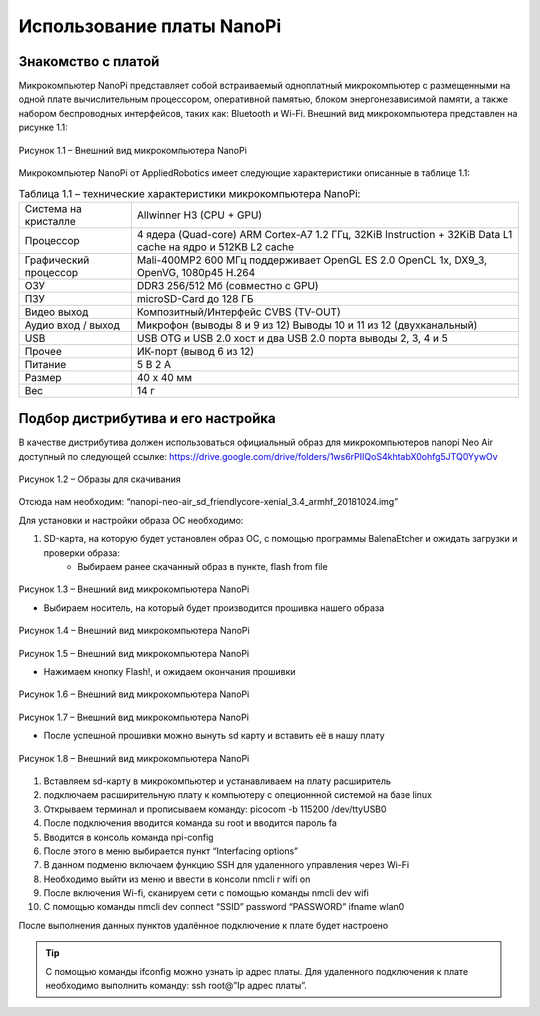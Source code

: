 Использование платы NanoPi
==========================

.. _installation:

Знакомство с платой
-------------------

Микрокомпьютер NanoPi представляет собой встраиваемый одноплатный микрокомпьютер с размещенными на одной плате вычислительным процессором, оперативной памятью, блоком энергонезависимой памяти, а также набором беспроводных интерфейсов, таких как: Bluetooth и Wi-Fi. Внешний вид микрокомпьютера представлен на рисунке 1.1: 

.. figure:: images/NanoPi/Рисунок 1.1.png
       :scale: 100 %
       :align: center
       :alt: Микроконтроллер NanoPi

       Рисунок 1.1 – Внешний вид микрокомпьютера NanoPi


Микрокомпьютер NanoPi от AppliedRobotics имеет следующие характеристики описанные в таблице 1.1: 

.. table:: Таблица 1.1 – технические характеристики микрокомпьютера NanoPi:

    +------------------------+----------------------------------------+
    | Система на кристалле   | Allwinner H3 (CPU + GPU)               |
    +------------------------+----------------------------------------+
    | Процессор              | 4 ядера (Quad-core) ARM Cortex-A7      |
    |                        | 1.2 ГГц, 32KiB Instruction + 32KiB     |
    |                        | Data L1 cache на ядро и 512KB L2 cache |
    +------------------------+----------------------------------------+
    | Графический процессор  | Mali-400MP2 600 МГц                    | 
    |                        | поддерживает OpenGL ES 2.0             |
    |                        | OpenCL 1x, DX9_3, OpenVG,              |
    |                        | 1080p45 H.264                          |
    +------------------------+----------------------------------------+
    | ОЗУ                    | DDR3 256/512 Мб (совместно с GPU)      |
    +------------------------+----------------------------------------+
    | ПЗУ                    | microSD-Card до 128 ГБ                 |
    +------------------------+----------------------------------------+
    | Видео выход            | Композитный/Интерфейс CVBS (TV-OUT)    |
    +------------------------+----------------------------------------+
    | Аудио вход / выход     | Микрофон (выводы 8 и 9 из 12)          |
    |                        | Выводы 10 и 11 из 12 (двухканальный)   |
    +------------------------+----------------------------------------+
    | USB                    | USB OTG и USB 2.0 хост и два USB       | 
    |                        | 2.0 порта выводы 2, 3, 4 и 5           |
    +------------------------+----------------------------------------+
    | Прочее                 |ИК-порт (вывод 6 из 12)                 |
    +------------------------+----------------------------------------+
    | Питание                | 5 В 2 А                                |
    +------------------------+----------------------------------------+
    | Размер                 | 40 x 40 мм                             |
    +------------------------+----------------------------------------+
    | Вес                    | 14 г                                   |
    +------------------------+----------------------------------------+

Подбор дистрибутива и его настройка
-----------------------------------

В качестве дистрибутива должен использоваться официальный образ для микрокомпьютеров nanopi Neo Air доступный по следующей ссылке:
https://drive.google.com/drive/folders/1ws6rPIIQoS4khtabX0ohfg5JTQ0YywOv

.. figure:: images/NanoPi/Рисунок 1.2.png
       :scale: 100 %
       :align: center
       :alt: Образы для скачивания

       Рисунок 1.2 – Образы для скачивания
       
Отсюда нам необходим: “nanopi-neo-air_sd_friendlycore-xenial_3.4_armhf_20181024.img”

Для установки и настройки образа ОС необходимо:

1. SD-карта, на которую будет установлен образ ОС, с помощью программы BalenaEtcher и ожидать загрузки и проверки образа:
       * Выбираем ранее скачанный образ в пункте, flash from file
       
.. figure:: images/NanoPi/Рисунок 1.3.png
       :scale: 100 %
       :align: center
       :alt: Микроконтроллер NanoPi

       Рисунок 1.3 – Внешний вид микрокомпьютера NanoPi
       
       * Выбираем носитель, на который будет производится прошивка нашего образа
       
.. figure:: images/NanoPi/Рисунок 1.4.png
       :scale: 100 %
       :align: center
       :alt: Микроконтроллер NanoPi

       Рисунок 1.4 – Внешний вид микрокомпьютера NanoPi
       
.. figure:: images/NanoPi/Рисунок 1.5.png
       :scale: 100 %
       :align: center
       :alt: Микроконтроллер NanoPi

       Рисунок 1.5 – Внешний вид микрокомпьютера NanoPi
       
       * Нажимаем кнопку Flash!, и ожидаем окончания прошивки
       
.. figure:: images/NanoPi/Рисунок 1.6.png
       :scale: 100 %
       :align: center
       :alt: Микроконтроллер NanoPi

       Рисунок 1.6 – Внешний вид микрокомпьютера NanoPi
       
.. figure:: images/NanoPi/Рисунок 1.7.png
       :scale: 100 %
       :align: center
       :alt: Микроконтроллер NanoPi

       Рисунок 1.7 – Внешний вид микрокомпьютера NanoPi
       
       * После успешной прошивки можно вынуть sd карту и вставить её в нашу плату
       
.. figure:: images/NanoPi/Рисунок 1.8.png
       :scale: 100 %
       :align: center
       :alt: Микроконтроллер NanoPi
       
       Рисунок 1.8 – Внешний вид микрокомпьютера NanoPi
       
#. Вставляем sd-карту в микрокомпьютер и устанавливаем на плату расширитель
#. подключаем расширительную плату к компьютеру с опеционнной системой на базе linux
#. Открываем терминал и прописываем команду: picocom -b 115200 /dev/ttyUSB0
#. После подключения вводится команда su root и вводится пароль fa
#. Вводится в консоль команда npi-config
#. После этого в меню выбирается пункт “Interfacing options”
#. В данном подменю включаем функцию SSH для удаленного управления через Wi-Fi
#. Необходимо выйти из меню и ввести в консоли nmcli r wifi on
#. После включения Wi-fi, сканируем сети с помощью команды nmcli dev wifi
#. С помощью команды nmcli dev connect “SSID” password “PASSWORD” ifname wlan0

После выполнения данных пунктов удалённое подключение к плате будет настроено

.. tip:: С помощью команды ifconfig можно узнать ip адрес платы. Для удаленного подключения к плате необходимо выполнить команду: ssh root@”Ip адрес платы”.
